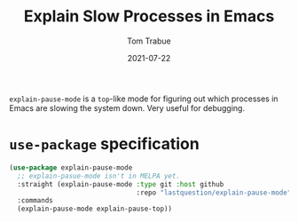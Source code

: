 #+TITLE:    Explain Slow Processes in Emacs
#+AUTHOR:   Tom Trabue
#+EMAIL:    tom.trabue@gmail.com
#+DATE:     2021-07-22
#+TAGS:
#+STARTUP: fold

=explain-pause-mode= is a =top=-like mode for figuring out which processes in
Emacs are slowing the system down. Very useful for debugging.

* =use-package= specification
#+begin_src emacs-lisp
  (use-package explain-pause-mode
    ;; explain-pasue-mode isn't in MELPA yet.
    :straight (explain-pause-mode :type git :host github
                                  :repo "lastquestion/explain-pause-mode")
    :commands
    (explain-pause-mode explain-pause-top))
#+end_src
